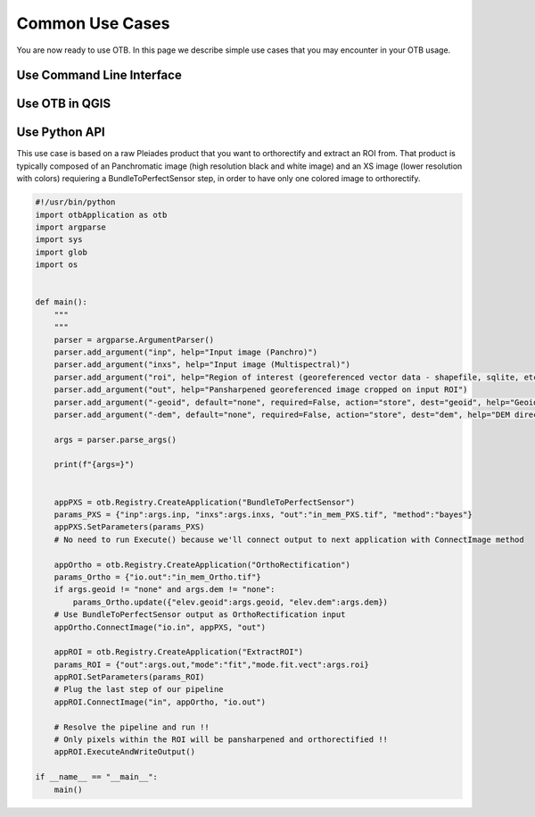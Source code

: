 Common Use Cases
================

You are now ready to use OTB. In this page we describe simple use cases that you may encounter in your OTB usage.

Use Command Line Interface
~~~~~~~~~~~~~~~~~~~~~~~~~~


Use OTB in QGIS
~~~~~~~~~~~~~~~


Use Python API
~~~~~~~~~~~~~~

This use case is based on a raw Pleiades product that you want to orthorectify and extract an ROI from.
That product is typically composed of an Panchromatic image (high resolution black and white image) and an XS image (lower resolution with colors) requiering
a BundleToPerfectSensor step, in order to have only one colored image to orthorectify.

.. code-block:: bash

    #!/usr/bin/python
    import otbApplication as otb
    import argparse
    import sys
    import glob
    import os


    def main():
        """
        """
        parser = argparse.ArgumentParser()
        parser.add_argument("inp", help="Input image (Panchro)")
        parser.add_argument("inxs", help="Input image (Multispectral)")
        parser.add_argument("roi", help="Region of interest (georeferenced vector data - shapefile, sqlite, etc.")
        parser.add_argument("out", help="Pansharpened georeferenced image cropped on input ROI")
        parser.add_argument("-geoid", default="none", required=False, action="store", dest="geoid", help="Geoid file (EGM 96) for orthorectification")
        parser.add_argument("-dem", default="none", required=False, action="store", dest="dem", help="DEM directory for orthorectification")
        
        args = parser.parse_args()

        print(f"{args=}")
    

        appPXS = otb.Registry.CreateApplication("BundleToPerfectSensor")
        params_PXS = {"inp":args.inp, "inxs":args.inxs, "out":"in_mem_PXS.tif", "method":"bayes"}
        appPXS.SetParameters(params_PXS)
        # No need to run Execute() because we'll connect output to next application with ConnectImage method
        
        appOrtho = otb.Registry.CreateApplication("OrthoRectification")
        params_Ortho = {"io.out":"in_mem_Ortho.tif"} 
        if args.geoid != "none" and args.dem != "none":
            params_Ortho.update({"elev.geoid":args.geoid, "elev.dem":args.dem})
        # Use BundleToPerfectSensor output as OrthoRectification input
        appOrtho.ConnectImage("io.in", appPXS, "out")

        appROI = otb.Registry.CreateApplication("ExtractROI")
        params_ROI = {"out":args.out,"mode":"fit","mode.fit.vect":args.roi}
        appROI.SetParameters(params_ROI)
        # Plug the last step of our pipeline
        appROI.ConnectImage("in", appOrtho, "io.out")

        # Resolve the pipeline and run !!
        # Only pixels within the ROI will be pansharpened and orthorectified !!
        appROI.ExecuteAndWriteOutput()

    if __name__ == "__main__":
        main()
